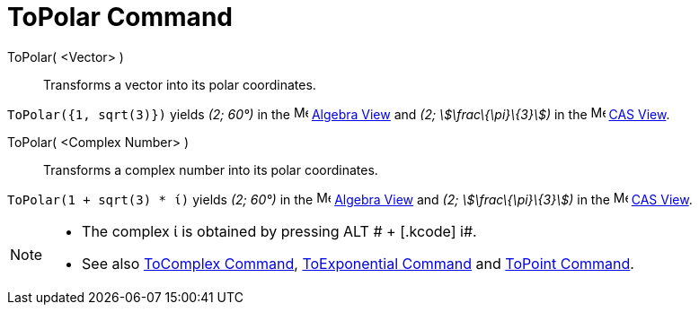 = ToPolar Command

ToPolar( <Vector> )::
  Transforms a vector into its polar coordinates.

[EXAMPLE]
====

`ToPolar({1, sqrt(3)})` yields _(2; 60°)_ in the image:16px-Menu_view_algebra.svg.png[Menu view
algebra.svg,width=16,height=16] xref:/Algebra_View.adoc[Algebra View] and _(2; stem:[\frac\{\pi}\{3}])_ in the
image:16px-Menu_view_cas.svg.png[Menu view cas.svg,width=16,height=16] xref:/CAS_View.adoc[CAS View].

====

ToPolar( <Complex Number> )::
  Transforms a complex number into its polar coordinates.

[EXAMPLE]
====

`ToPolar(1 + sqrt(3) * ί)` yields _(2; 60°)_ in the image:16px-Menu_view_algebra.svg.png[Menu view
algebra.svg,width=16,height=16] xref:/Algebra_View.adoc[Algebra View] and _(2; stem:[\frac\{\pi}\{3}])_ in the
image:16px-Menu_view_cas.svg.png[Menu view cas.svg,width=16,height=16] xref:/CAS_View.adoc[CAS View].

====

[NOTE]
====

* The complex ί is obtained by pressing [.kcode]#ALT # + [.kcode]# i#.
* See also xref:/commands/ToComplex_Command.adoc[ToComplex Command],
xref:/commands/ToExponential_Command.adoc[ToExponential Command] and xref:/commands/ToPoint_Command.adoc[ToPoint
Command].

====
